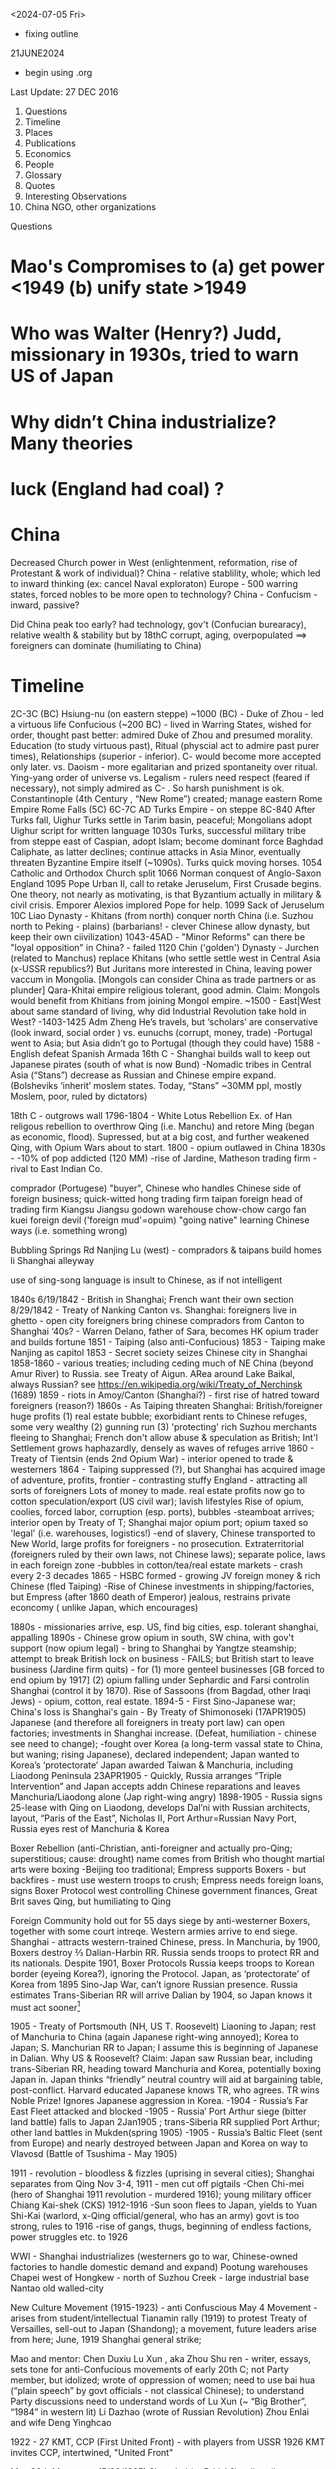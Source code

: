 ﻿

<2024-07-05 Fri>
- fixing outline

21JUNE2024
- begin using .org
  
Last Update:
27 DEC 2016


 

1. Questions
2. Timeline
3. Places
4. Publications
5. Economics
6. People
7. Glossary
8. Quotes
9. Interesting Observations
10. China NGO, other organizations

Questions
* Mao's Compromises to (a) get power <1949 (b) unify state >1949
* Who was Walter (Henry?) Judd, missionary in 1930s, tried to warn US of Japan
* Why didn’t China industrialize? Many theories 
* luck (England had coal) ?

* China

    Decreased Church power in West (enlightenment, reformation, rise of Protestant & work of individual)?
    China - relative stablility, whole; which led to inward thinking (ex: cancel Naval exploraton)
    Europe - 500 warring states, forced nobles to be more open to technology?
    China - Confucism - inward, passive?

    Did China peak too early?
    had technology, gov't (Confucian burearacy), relative wealth & stability
    but by 18thC corrupt, aging, overpopulated  ==> foreigners can dominate (humiliating to China) 
               


* Timeline


2C-3C (BC) Hsiung-nu (on eastern steppe)
~1000 (BC) - Duke of Zhou - led a virtuous life
Confucious (~200 BC) - lived in Warring States, wished for order, thought past better: admired Duke of Zhou and presumed morality.  Education (to study virtuous past), Ritual (physcial act to admire past purer times), Relationships (superior - inferior).   C- would become more accepted only later.
vs. Daoism  - more egalitarian and prized spontaneity over ritual.  Ying-yang order of universe
vs. Legalism - rulers need respect (feared if necessary), not simply admired as C- .   So harsh punishment is ok.
Constantinople (4th Century , “New Rome”) created; manage eastern Rome Empire
Rome Falls (5C)
6C-7C AD  Turks Empire - on steppe
8C-840 After Turks fall, Uighur Turks settle in Tarim basin, peaceful; Mongolians adopt Uighur script for written language
1030s Turks, successful military tribe from steppe east of Caspian, adopt Islam; become dominant force Baghdad Caliphate, as latter declines; continue attacks in Asia Minor, eventually threaten Byzantine Empire itself (~1090s).  Turks quick moving horses.
1054 Catholic and Orthodox Church split
1066 Norman conquest of Anglo-Saxon England
1095 Pope Urban II, call to retake Jeruselum, First Crusade begins.   One theory, not nearly as motivating, is that Byzantium actually in military & civil crisis.   Emporer Alexios implored Pope for help.
1099 Sack of  Jeruselum
10C Liao Dynasty - Khitans (from north) conquer north China (i.e. Suzhou north to Peking - plains) (barbarians! - clever Chinese allow dynasty, but keep their own ciivilization)
1043-45AD - "Minor Reforms" can there be "loyal opposition" in China? - failed
1120 Chin ('golden') Dynasty - Jurchen (related to Manchus) replace Khitans (who settle settle west in Central Asia (x-USSR republics?) But Juritans more interested in China, leaving power vaccum in Mongolia. [Mongols can consider China as trade partners or as plunder]
Qara-Khitai empire religious tolerant, good admin.   Claim: Mongols would benefit from Khitians from joining Mongol empire.
~1500 - East|West about same standard of living, why did Industrial Revolution take hold in West?
-1403-1425 Adm Zheng He’s travels, but ‘scholars’ are conservative (look inward, social order ) vs. eunuchs (corrupt, money, trade)
-Portugal went to Asia; but Asia didn’t go to Portugal (though they could have)
1588 - English defeat Spanish Armada
16th C - Shanghai builds wall to keep out Japanese pirates (south of what is now Bund)
-Nomadic tribes in Central Asia (“Stans”) decrease as Russian and Chinese empire expand.  (Bolsheviks ‘inherit’ moslem states. Today, “Stans”  ~30MM ppl, mostly Moslem, poor, ruled by dictators)


18th C - outgrows wall
1796-1804 - White Lotus Rebellion  Ex. of Han religous rebellion to overthrow Qing (i.e. Manchu) and retore Ming (began as economic, flood).  Supressed, but at a big cost, and further weakened Qing, with Opium Wars about to start.
1800 - opium outlawed in China
1830s -
-10% of pop addicted (120 MM)
-rise of Jardine, Matheson trading firm - rival to East Indian Co.


comprador (Portugese)
	"buyer", Chinese who handles Chinese side of foreign business; quick-witted
	hong
	trading firm
	taipan
	foreign head of trading firm
	Kiangsu
	Jiangsu
	godown
	warehouse
	chow-chow
	cargo
	fan kuei
	foreign devil ('foreign mud'=opuim)
	"going native"
	learning Chinese ways (i.e. something wrong)
	

	

	Bubbling Springs Rd
	Nanjing Lu (west) - compradors & taipans build homes
	li
	Shanghai alleyway
	

	

	use of sing-song language is insult to Chinese, as if not intelligent


1840s
6/19/1842 - British in Shanghai; French want their own section
8/29/1842 - Treaty of Nanking
Canton vs. Shanghai:
foreigners live in ghetto - open city
foreigners bring chinese compradors from Canton to Shanghai
‘40s?  - Warren Delano, father of Sara,  becomes HK opium trader and builds fortune 
1851 - Taiping (also anti-Confucious)
1853 - Taiping make Nanjing as capitol
1853 - Secret society seizes Chinese city in Shanghai
1858-1860 - various treaties;  including ceding much of NE China (beyond Amur
River) to Russia.  see Treaty of Aigun.     ARea around Lake Baikal,
always Russian?  see https://en.wikipedia.org/wiki/Treaty_of_Nerchinsk (1689)
1859 - riots in Amoy/Canton (Shanghai?) - first rise of hatred toward foreigners (reason?)
1860s - As Taiping threaten Shanghai:
British/foreigner huge profits (1) real estate bubble; exorbidiant rents to Chinese refuges, some very wealthy (2) gunning run (3) 'protecting' rich Suzhou merchants fleeing to Shanghai; French don't allow abuse & speculation as British; Int'l Settlement grows haphazardly, densely as waves of refuges arrive
1860 - Treaty of Tientsin (ends 2nd Opium War) - interior opened to trade & westerners
1864 - Taiping suppressed (?), but Shanghai has acquired image of adventure, profits, frontier - contrasting stuffy England - attracting all sorts of foreigners
Lots of money to made. real estate profits now go to  cotton speculation/export  (US civil war); lavish lifestyles 
Rise of opium, coolies, forced labor, corruption (esp. ports), bubbles
-steamboat arrives; interior open by Treaty of T; Shanghai major opium port; opium taxed so 'legal' (i.e. warehouses, logistics!)
-end of slavery, Chinese transported to New World, large profits for foreigners - no prosecution.
Extraterritorial (foreigners ruled by their own laws, not Chinese laws); separate police, laws in each foreign zone
-bubbles in cotton/tea/real estate markets - crash every 2-3 decades
1865 - HSBC formed - growing JV foreign money & rich Chinese (fled Taiping)
-Rise of Chinese investments in shipping/factories, but Empress (after 1860 death of Emperor) jealous, restrains private econcomy ( unlike Japan, which encourages)


1880s - missionaries arrive, esp. US, find big cities, esp. tolerant shanghai, appalling
1890s - Chinese grow opium in south, SW china, with gov't support (now opium legal) - bring to Shanghai by Yangtze steamship; attempt to break British lock on business - FAILS; but British start to leave business (Jardine firm quits) - for (1) more genteel businesses [GB forced to end opium by 1917] (2) opium falling under Sephardic and Farsi controlin Shanghai (control it by 1870).  Rise of Sassoons (from Bagdad, other Iraqi Jews) - opium, cotton, real estate.
1894-5 - First Sino-Japanese war; China's loss is Shanghai's gain - By Treaty of Shimonoseki (17APR1905) Japanese (and therefore all foreigners in treaty port law) can open factories; investments in Shanghai increase.   (Defeat, humiliation - chinese see need to change); 
-fought over Korea (a long-term vassal state to China,  but waning;  rising Japanese), declared  independent; Japan wanted to Korea’s ‘protectorate’  Japan awarded Taiwan & Manchuria, including Liaodong Peninsula 
23APR1905 - Quickly, Russia arranges “Triple Intervention” and Japan accepts addn Chinese reparations and leaves Manchuria/Liaodong alone (Jap right-wing angry)
1898-1905 - Russia signs 25-lease with Qing on Liaodong, develops Dal’ni with Russian architects, layout, “Paris of the East”, Nicholas II, Port Arthur=Russian Navy Port, Russia eyes rest of Manchuria & Korea




Boxer Rebellion (anti-Christian, anti-foreigner and actually pro-Qing; superstitious; cause: drought) name comes from British who thought martial arts were boxing
-Beijing too traditional; Empress supports Boxers - but backfires - must use western troops to crush; Empress needs foreign loans, signs Boxer Protocol west controlling Chinese government finances, Great Brit saves Qing, but humiliating to Qing


Foreign Community hold out for 55 days siege by anti-westerner Boxers, together with some court intreqe.  Western armies arrive to end siege.
Shanghai - attracts western-trained Chinese, press.  
In Manchuria, by 1900, Boxers destroy ⅔ Dalian-Harbin RR. Russia sends troops to protect RR and its nationals.  Despite 1901, Boxer Protocols Russia keeps troops to Korean border (eyeing Korea?), ignoring the Protocol.   Japan, as ‘protectorate’ of Korea from 1895 Sino-Jap War, can’t ignore Russian presence.  Russia estimates Trans-Siberian RR will arrive Dalian by 1904, so Japan knows it must act sooner[1]


1905 - Treaty of Portsmouth (NH, US  T. Roosevelt) Liaoning to Japan; rest of Manchuria to China (again Japanese right-wing annoyed); Korea to Japan; S. Manchurian RR to Japan; I assume this is beginning of Japanese in Dalian.   
Why US & Roosevelt?   Claim:  Japan saw Russian bear, including trans-Siberian RR, heading toward Manchuria and Korea, potentially boxing Japan in.    Japan thinks “friendly” neutral country will aid at bargaining table, post-conflict. Harvard educated Japanese knows TR, who agrees.  TR wins Noble Prize!  Ignores Japanese aggression in Korea.
-1904 - Russia’s Far East Fleet attacked and blocked
-1905 - Russia’ Port Arthur siege (bitter land battle) falls to Japan 2Jan1905 ; trans-Siberia RR supplied Port Arthur; other land battles in Mukden(spring 1905)
-1905 - Russia’s Baltic Fleet (sent from Europe) and nearly destroyed between Japan and Korea on way to Vlavosd (Battle of Tsushima - May 1905)




1911 - revolution - bloodless & fizzles (uprising in several cities); Shanghai separates from Qing Nov 3-4, 1911 - men cut off pigtails
-Chen Chi-mei (hero of Shanghai 1911 revolution - murdered 1916); young military officer Chiang Kai-shek (CKS)
1912-1916
-Sun soon flees to Japan, yields to  Yuan Shi-Kai  (warlord, x-Qing official/general, who has an army) govt is too strong, rules to 1916
-rise of gangs, thugs, beginning of endless factions, power struggles etc. to 1926


WWI - Shanghai industrializes (westerners go to war, Chinese-owned factories to handle domestic demand and expand)
Pootung
	warehouses
	Chapei
	west of Hongkew - north of Suzhou Creek - large industrial base
	Nantao
	old walled-city
	

	

	

	

	

	

	

	

	

	

	

	

	

	

	

New Culture Movement (1915-1923) - anti Confuscious
May 4 Movement - arises from student/intellectual Tianamin rally (1919) to protest Treaty of Versailles, sell-out to Japan (Shandong); a movement, future leaders arise from here; June, 1919 Shanghai general strike;


Mao  and mentor: Chen Duxiu
Lu Xun , aka Zhou Shu ren - writer, essays, sets tone for anti-Confucious movements of early 20th C; not Party member, but idolized; wrote of oppression of women; need to use bai hua (“plain speech” by govt officials - not classical Chinese); to understand Party discussions need to understand words of Lu Xun (~ “Big Brother”, “1984” in western lit)
Li Dazhao (wrote of Russian Revolution)
Zhou Enlai and wife Deng Yinghcao


1922 - 27
KMT, CCP (First United Front)  - with players from USSR
1926
KMT invites CCP, intertwined, "United Front"


May 30th Movement (5/30/1925)
Shanghai (or British?) police,  (i.e. protect westerners) fire on Chinese protesters
Picks up where May 4
Chinese workers  (at foreign companies) should be able to form unions (did not achieve)
First time communists visibly grow in influence


Northern Expedition (1926 -  1927)
Nationalists + Communists, under CKS,  end of warlords
Shanghai - 1927 (C- great at organizing)
Nanjing (now capital), and eventually (without C-):
BeiPing (“Northern Peace) - 1928


4/12/1927 - end of cooperation, KMT massacres CCP (Shanghai),


1928
-June (Moscow) - 6th CCP Party Congress




1927-1933
-difficult for CCP
-3 MM people in Shanghai (1/130 is prostute?); 2x (1895-1910) and then 3x (1910-1930)


1930s
-- US:   ‘China Lobby’ promulgates Chiang Kai Shek, as US friend who lead to a Christian China.   Seeks boycott of oil to Japan.  Japan has 2 sources of oil:   California & Indonesia.  But FDR disagrees: feels will force Japan to menace Indonesia (correct!) and this will eventually draw in USA in an asian war.
   
FDR’s original strategy is Europe 1st, defeat Hitler; defeat Japan only if necessary.
Claim:  War with Japan could have been avoided; result instead led to “Who Lost China?” and this affected US policy from Korea, to Vietnam and beyond.
Claim:  FDR reminded people his family knew something about China, even though this “knowledge” was terribly outdated and from the perspective of an opium trader trying to pry open a China that did not want foreigners on their soil, let alone learn its culture.  FDR’s source of wealth (opium) rarely discussed or well-known.


1945
-7th CCP Party Congress (Yan'an)
==================


1946 -- Nixon and McCarthy 1st elected to House
===================


===================
1948 - Deng Xiao Ping (DXP), consolidating SW China (Chengdu-CQ railroad?)


Fall 1948 - Madame Chiang arrives, seeks aid from Truman (ambivilant) ; then leads lobby efforts based in Riverdale, NY.   Various strands would eventually come together:  wealthy donors, Republican hawks, Walter Judd (R? - Minn; had lived in China), Chennault, over-the-Hump, who wants CIA involvment. 


Nov 1948 - Truman defeats Dewey,  - Defense: Louis Johnson (Hawk) to replace James Forrestal (HAWK, hard-line anti Communist; also sought racial integration of US army; opposed Truman wind-down US defense spending) ; State: Dean Acheson  to replace ailing Marshall.   Kennan less concerned with Soviet military power (than Acheson), but with its political influence in world, so urged containment and not beneath supporting Spain’s Franco as buffer or efforts to cause splits in western leftist parties  (journalist Walter Lippman urges US leave Europe and stop interfering)


Truman’s beliefs -- Chiang too corrupt, inept to support; but distrust of Mao; ie no good options “wait and see”   Belief that Chinese people will eventually reject Mao.   At one point, wants independent China to be one pillar of stable world (along with US/Britain/USSR).    Vs Europe where Soviet occupation of eastern Europe; Berlin airlift.  anti-Communist at core, ie always need to take “hard-line”  Truman Doctrine , US will step in as Britian withdraws to keep peoples free (or some such thing).   Triggered by Britian leaving Greece, Turkey. 
==================
1949  
-life expectancy - 35
-Tianamenn Square built >1949 (tear down buildings)




April 1949  -- Mao troops amass around Shanghai


May 1949 -- George Kennan (State) recommends explain ‘wait and see’ to US public.   State works on “China White Paper”
May 25 1949 -- Troops enter Shanghai, scattered resistance, esp near BUND (or defensive to enable Nationalist to flee?);  May 27 over.   However, Mao concerned may be western (US) invasion.
“Zhou Demarche” - now believed diversion; Mao attempt to delay any western invasion: claim Party spit, some to seek aid from Moscow, other seek aid from US/Britain for Chinese redevelopment.  But Truman takes as signal he was right about “wait and see” policy, that Chinese people 


June 1949 --  Trial of Alger Hiss (x-State and Acheson friend) passing info to Soviet; accused by reporter Whittaker Chambers, says they worked together.  (Chambers becomes fierce anti-Communist.)   Whipping up anti-Communist voices.   HUAC “out-of-control” (Truman in 1948 speech; but also issues his own loyalty orders, to quiet his own critics?)   “Heat” increases on Truman’s China Policy.   Truman 


CIA spying/counter-intelligence - shortwave, Shenyang consulate (falls late ‘48), hiring Japanese agents … Did Moscow exaggerate this (to split US-China)?  Did Mao exaggerate?


-- Stuart - US Ambass to China, old-China hand, believes China & US share some kind of bond; thinks things can be worked out.  (never really got the chance?)   miscues between Mao, US?  (since no direct contact)


-- China Lobby, Madame Chiang (in NY) and Ambass Woo reconsile petty differences; united front to change US public, effort to divide China (Mao) -US;    Chiang bombs Chinese ports, blockades mainland, cut cables (real ass-hole).   Acheson does not criticize (miscue to Mao?) and just reluctant to get involved.   Truman tells Koo we can win in south/east China.   Truman “show me”, tired of years of promises and beginning of BREAK with Chiang.


-- But Congress, quizzing Acheson, why no aid?  Telling Judd and Congress truth doesn’t seem to work; increasing pressure on Acheson.


-- Chiang now urging wife (in US) to go public, get US public’s sympathy.    Mao of course does not know details but suspects US-Chiang conspiracy.


CLAIM:  Historically, China’s center holds when China’s periphery is subdued, such as Xianggang and islands in EAST. Mao supports Ho Chi Min.     Stalin urges China fight Moslems in West China and populate with Han!!  Stalin fears UK will try to stir things up.


Stalin -- promises Mao low-cost loans, military help, build navy, use of Soviet sailors!


Late June -- Mao speech, denounces West, US and imperialism.   This ends hope of US-China dialog.   Ambass Stuart, leaves.


MacArthur, in Japan, need for Christianity and democracy in Asia.   (What happened to Wilson’s self-determination?)



** China, CIA, 

*** Own Lattimore (1920's)
Deep understanding/research/hands-on:   Saw "Inner Asia Frontier" as 2000 year 'war' between farmer Chinese and nomads of steppes.  No winner; till China industrialized.
FDR listens;  Truman has no interest.

*** Who Lost China?
US Hawks:   see Communists, when it is nationalism.   Mogols, Kazahs, .... have no interest in China's civil war.  The issue for them is to run their own affairs.  
US Hawks often accepted Chiang Kia Sheck's  opinions as fact.  (No, NW not belong to China)

OSS becomes Army SSU and eventually CIA. (many people just carried over)

At end of WWII, several things at once occur in NW.
- Civil War,  losing because of corruption.
- Mao's army expected to invade Tibet.
- US realizes bomb can not remain secret;  BUT US can control world uraniium supplies. ("Murray Hill" plan)
- Very capable US engineer [[https://en.wikipedia.org/wiki/Douglas_Mackiernan]]  develops remote LISTENING devices; transmit back to US (to detect nuclear explosion).  So US knew when and almost where it happened.
  (SEE Gen Hegenberger, 1948, AFOAT-1)
- NW happens to have uranium.  Russia happy to form alliance with tribes to have access to UR.  And the tribes happy to work with anyone to keep Chinese at bay.   (Nothing to do with ideologies).
- Mongols did work with Soviet, but Kazaks did not like Russian trucks/mining destroying GRAZING areas.
- ETR = East Turkestan Republic.
- US Hawks envision positioning fighter bombers in NW China; to strike  Soviet industry.
- US shuts down Urumuqui Consulate just as Mao's army approaches.
- CIA - first offcier death (Mackierman) (  https://en.wikipedia.org/wiki/Battle_of_Baitag_Bogd aka Peitaishan Incident)

Geography:  [Altai Mts] [[https://en.wikipedia.org/wiki/Altai_Mountains]]; Gobi Desert; Peitzemiao Valley; Chingil River 


- White Paper written by *W. Walton Butterworth* (US State, intelligence, promoted by Acheson, rising star) in 1949 explains the Chiang corruption is reason for fall of KMP in late summer 1949 (Chiang didn't even pay his troops).  Truman knows white paper is correct, but *silent* till late 1960s.
By March 1950, Achenson, under attack removes Butterworth with *DEAN RUSK* (you are either against Communism or you are pro-).   Anyone in US State who understood Asia was purged.   Specifically, if you argued that central Asia motivated by *nationalism* (independence for Mongolia, Tibet, Kazah...) means you danger.  
China Lobby said US failure to fight Communism is why Chiang collapsed.  So begins our relationship with China.
SEE:  [[https://en.wikipedia.org/wiki/China_White_Paper]]

July 1949 --








WWII - Jewish Ghetto (Shanghai, Intl Quarter) - >20,000 - only place where no visa required; open Shanghai?
October 1, 1949 - CPR Founded
US policy? - two schools: (1) stay out of China affairs, let things play out, then accept Mao/China or (2) China must be ‘contained’, fear of USSR expansion in Far East; US forms ring of bases


1950-2 DXP supress Tibet, then in BJ 1952-1955
-US enters Korean War (Truman’s decison; to help S. Korean from invasion from North; divided after WWII)
-Mao’s suprise - China enters war
-US hardens, 1949-1969, China policy:  containment, isolate China; CIA supports Taiwan’s harassment of China’s coast
1956
-Kruschev denounces Stalin, DXP brings news to Mao (parallels?)
-8th CCP Party Congress 


1957-1961(?) Anti-Rightists Campaign
-DXP - plays important (head?) role
-Jiabian guo camp - notoriors prison in Gansu desert, 3000 sent, 2500 died (mostly starvation, medical records are faked to cover [kept medical records?])
-still censored b/c DXP involved; "Woman from Shanghai" (2009), Yang Xianhui(m) - grim oral histories[PL 2971.X53.G3613]




1958
-Great Leap Forward ,     
-DXP holds Party line
1962 
-Mao recedes; DXP (pragmatist) & Lin Biao? - tries to repair GL damage
-4 cleanups (si qing), party dispute May 1963- Jan 1965


Mao
	Liu Shao qi, Deng Xiao ping
	

	

	“open door”
	“closed door”
	

	

	mobalize peasants to struggle against landlords, rich, expose corrupt?
	from BJ, send ‘work teams’ to root out corrupt rural officials
	

	

	

	

	

	

	

1965
-Mao’s back; 4th wife hates DXP
1966?-1972 DXP sent down


1969
-9th CCP Party Congress (Beijing); old 'elites' dead/gone; need to 'rebuild Party',i.e. continue CR; Mao's wife & Lin Biao added to Standing Committee
-CR continues, purpose? - keep disunity so Mao stays in power; 
-Sino-Soviet border clashes; Kissinger sees opportunity to isolate USSR (but Congress, US State Dept still think ‘Red China’)


1973
-10th CCP Party Congress; 
-Deng returns with 1st wave of rehabilitation; Mao very sick - who is heir?; Gang of 4 pushing for greater power (dictatorship?); attack Deng and Zhou En Lai; Lin Biao dead, causing problems and erasure
-Party fighting at highest level; seem to have lost itself.


1975 - DXP effectively replaces ailing Zhou En Lai (ZEL) as premier (i.e. government operations, chief diplomat)


1976 
(note real tears for Zhou En Lai)
-Jan xx, Zhou dies


-clarity?  Gang of Four (left, continuing revolution) vs. Hua (Deng) - who will prevail?








-July 28 - Tangshan Earthquake


Claim:  CR bad for urban, but rural?   possibly more rural schools built during CR


1977
-August 11th CCP Party Congress; Hua Guofeng


1978
-12/18/78 - 3rd Plenum of 11th CCP Central Committee - Begin “Reform Era”
(soon large collectives broken up; farm productivity increases; SOE subsidies cut)
Deng, as pramatist, wanted results and studied other Asian Tiger success (Mao just dictated -no need to look at data)
-’Four Greats’ (freedom to speak, discuss, post wall posters, debate) will last only short time as Deng eventually arrests many of leaders in 1979(??)
1979
-Shenzhen, Shantou, Zhuhai - 3 SEZ;   Shenzhen population: (1979-30K, 1984 - 300K); Shenzhen fence (?): 127 sq miles
-Coke arrives
-Carter  (like Nixon & later Reagan - alignment with China) considers selling ‘dual-purpose’ equipment to China, isolate USSR;  i.e. plan is for US & China to become military partners (would never happen)
-December, USSR invades Afganistan




early 1980s
- farmers allowed to sell excess in open market (big success)
-business freer than today (?)
-still political control on universities
-Deng does send some to jail
-Reagan’s Secretary of State Haig (Kissinger aide) miscalculates: (1) sell arms to Taiwan (US Dept of Defense also supports) and also (2) support China’s military, isolate USSR, force USSR to put some troops in Far East; use China as balance of power.   China protests at Taiwan arm sales.  This delays US-Sino military cooperation
-By 1982, US pipes down support for Taiwan, finally China ready to buy US guidance system, but ….
-By mid-1980s, Gorbachav | glasnost.   China sees less reason to buy US arms.   Claim: 1969-1989 was lost oppty for US & China to be aligned militarily.






1980
-population 90% rural


1981
-Party descibes Mao; never says 70/30 right, but that is what stuck
-some allowed to return to former lives; some leave jail; some take old jobs next to people who denounced them
-courts still controled (better to find 'security' with Party, then court - as today) ren zhi (rule of 1 man) vs. fa zhi (rule by law)


1982
-12th Party Congress 'socialism with Chinese characteristists"
-**Hu Yaobang** (Party Sec, liberl)
-**Zhao Ziyang** (premier, will be reformer)


1983
10/11/1983 - 2nd Plenum of 12th Central Committee
-Deng appeals to right (neo-Maoists) by using ‘spiritual pollution’ (excess western influence); soon ends;  China needs western sci & tech; but message of ‘spiritual pollution’ is warning to stay with Party line(?); a tatic to prepare for ‘rectification’ of Party (suppress neo-Maoists) (?)  i.e. don’t agree with Deng, then keep quiet
-’spiritual pollution’ quicky ends; Deng wants to keep ‘open door’; (Chinese ppl too senitive to subleties and fear of next campaign); message to neo-Maos
-Collectives (work unit, danzhi) -gone (1958 on), farms, hosptials, education, 50,000 each with 2,000 -70,000 people - dismantled 1979-now; land, tractors,  divided up. Now, private plots, private chickens, farmers own this or that
-peasant income zooms, 1978-1984, people sell produce in city, private ferry, private taxis, hair salons, privatize everthing, even labor (first limited to 7 workers; then ignored)


1984
-2nd set of SEZ formed (Dalian, Hainan, etc. ) following Deng’s inspection of original SEZ in early 1984
-April, Regan in BJ | open door| with Aramand Hammer (Occid Petro, coal, JV)| $20 B in nuclear constuction (US company)
-spring, CAAC monoply ends - 4 new airlines (Shanghai , …) 
-women wearing makup | bell bottoms? |  western names and haricuts |5-star hotels| consumer goods appear | ‘friendship stores’ spruce up’|Total Co. looks for oil in S. China Sea | Overseas Chinese investing in Canton | evaporation of any ideology, now “time is money”, “business is business”  (Orville Schnell describes great changes bet 1979-1984 in look of Chinese people, agricultuere, small merchants)|’responsibility system’ - each  (SOE) organization must find its own revenues, supply chain, markets, 
HR - less organized from above; pay taxes to govt (not turn over all the profits)
-problems - you get - overgrazed lands, poor maintaince of irrigation systems, seed banks, anything done by collectives now at mercy of market

1987
-   Deng demotes Hu Yaobang (check dates); Zhao Ziyang now Party Sec (see
    **Bao Tong**);  but rising tensions, demand for more reform;
    inflation/corruption.
 1989
   * Hu Yaobang (4/89) dies, Zhao Ziyang replaces Hu  (check dates)
   * May - Gorbachev visits China, 1st rapproachment since falling out
   * student protests, Tibet uprising, Party unsure?
   * June 4 - night
   * by June 5 - AM, Tianmenn Square is emptied, massacre and Party shift
   * Party shift: 'elders' decide protest counterrevolutionary, Party shift ==>i.e. crackdown; Deng responsible - to show tough enough? to show Party?; 
   * Jiang Zemin - replaces Zhao - Deng doesn't like JZ (JZ will struggle with Li Peng?? till 1992)
   * 11/1989 -Berlin Wall  falls
   * Romania's Ceausescu killed by his people
   * >1989 - Chinese people told: can do what you want, just stay out of politics (marry, choose where to live, etc.) - first in 40 or 4,000 years?;  Party learns: no more splits in leadership
   * Zhu Rongji - focused on economic restructuring
   * Li Peng - 
   * After TMS - US policy of ‘alignment’  (Nixon to 1989) with China ends;  Cold War soon ends; why arm China, train its military (as US had been doing)?  esp. when shoots its own?  However, Bush I and Gen Brent Scowcroft (Kissinger protege) seek continued alignment, good relations with China (i.e. not condemn China) goal: bring China into existing (US dominated) world order, even after TMS.
   * role of **Bao Tong** (1932-2022); mother educates; joins Party 1949; 6 yrs in countryside
     during Cul Rev; 1980 joins Zhao Ziyang and contributes to many reforms in
     1980s.  Too vocal about dislike for potential hard crackdown (*before*
     TS).  Sent to prison till 1997.   Highest ranking party official sent to
     prison after TS.   Remains acid critic of China government policies,
     though remaining firm in Maxist beliefs and remaining in Beijing.
1990


      * Deng does damage 'control'
      * first SEZ (Shanghai)
1991
      * USSR falls - no one predicted
1992
      * Southern Tour by Deng
      * 14th 1992 Party Congress; Jiang Zamin (era: 1992-2003) solifies rule (Deng very ill, supports, then disappears until death in  2/1997), JZ originally thought to be weak
      * 3 Represents
      * Jiang Zamin will fill Standing Comm with Shanghai supporters, holds rivals at bay
      * removes Chen Xi Tong (Beijing mayor, possible rival, ‘corruption’)
1994
Clinton continues Bush I policies;  carrot: “most favored nation” (i.e. low-tariff on imported Chinese goods) if China will ease its domestic policies;  but Clinton soon yields on human rights issues because US corporations clamoring to go into China


1996
Tai wan - 1st democratic election, but China fires blank missiles to warn (?) against independence talk (?)   *US military/intelligence lights up at newcomer to replace USSR.


Education - prior to 1996, approx ¼ students go to vocational middle school, which can lead to urban hukou.   But ¾ go to academic middle school, a gamble because if do not pass university test can be stuck.


1997
      * 15th Party Congress (CCP elders must retire at 67 - not day they die; General Secy only 2 terms (@5 years each); Hu now heir (4th generation); Qiao Shi  (reformer, pro-legal reform) retires; trick by Jiang Zemin, who solidifies his power; (supported by elder Bo Yibo - no reformer)
      *    


1998
      * Reform of Army
      * considered corrupt, ownership of bars, businesses ended (really?)
      * better pay, budget
      * Central Military Commission (Chair of CMC) - Deng, then Jiang, then Hu
1999
      * "Opening of the West" by Jiang, marketing, means little
      * Falun Gong crackdown 
2001
Bush II continues Clinton’s pro-China trade polices; friendly relations with China, esp. after 9/11 in his ‘war on terror’; needs China.  But publicly, Bush II talks about trade leading to increased liberties and then democracy; only talk, he does nothing.  To win Bush II says ‘strategic competitor’ but his policies do not nothing to help US improve its own competitiveness.
2002
      * Jiang ‘retires’, but continues to appt people to PBSC
2008
      * Taiwan votes in KMT (Ma Ying)
2012
      * Wang Yang (Guandong Party Secy), Wang Qishan (Vice Premium) - candidates for CCP Gen Secr?
      * Xi Jin Ping to replace Hu (son of Xi Zhongxun, Shenzhen special zone; daughter at Havard)
      * Li Ke Qiang to replace Wen (less forceful than Xi; less priviledged backround then Li)
      * Wang ____ to be 1st Vice Premier (?) (ran SOE Bank!; this is position Zhu Rongji held 1998-2003, who ‘reformed’ SOE)




________________
Places
Hefei (Anhui) - missed prosperty of  1990s
Henan (93 MM) - size of ND - south v. poor - local gov't (1990s )gets idea to buy blood to raise revenues (?)  - but mix blood and return fluids 


to body (?) ==== AIDS,   (2 long-distance roads cross at Henan).   BJ denies problem, local gov't denies problem
Heilongjiang - migration from 1949-1961, ~5MM (1/2 from Shandong), organized by Party
.secure NE border 
.decrease overpop elsewhere
.increase pop on relatively empty fertile lands
.so, were the opporuntities are plentiful as advertized?
.many return home (too cold, etc.)
Manchuria
.1920s,1930s, 25 MM (Shandong/Hebei) migrate, why?  jobs, often promoted by middlemen - intent was not to settle,just send money home; not forced (though was Shandong famine, 1920-1) Shangdong known for 'strong' men.
.after WWII, Manchurian economy collapses


________________
Publications
-Ta Kung Pao (1902, Tianjin, now CCP) - was indep, accurate
-Cai jing - magazine, editor left 2009 - tried to be independent


________________
Economics/5-year plan
-1993, Chinese manu really just assembly, imported & reexported to Korea, Thailand, etc
-mult-step manufacturing (new), allowed this
-overtime - claim: rather than demand higher wages, Chinese worker preferred o/t, more hours
-overtime - supports "just-in-time', design changes, rush orders, etc.
-Why work so hard? Money, to go back home and open a shop


5-year plan
1st 
- Lanzhou to be petrochemical center
-Zhenzhou textile center
-skilled workers throughout China to be sent, there


________________
People
 
      * Bo XiLai - Dalian billboards of Jiang Zemin 1997; disliked by many; many also dislike wife’s use of her name
      * Buck, Pearl - daughter of missionaries - books depict Chinese with dignity, widely read in West (1920s, 1930s)
      * Cohen, Myron - Columbia U. - famous scholar
      * Chen, Zhili Ms. (Jiang Zemin faction) - responsible for merging weaker universities into stronger ones (in 1990s?); added 1 MM students/year
      * Deng - realist, practical, excellent administrator - right man for the time after Mao
      * but destroys ideology, ↑ instabiliy, ↑ injustice that now prevails??  (Is this why Mao picked Hua?)
      * through actions stressed Party, not himself, i.e. avoids any worship
      * reform economy, not poltical
      * holds last chance for reconcilation with Taiwan (which democratizes in early 1990s), but Deng pulls back
      * Deng Liqun (leftist in Politburo in 1990s?) - State s/d return to helping people - not new capitalists; ex of ebb-and-flow debate in 1990s, 2000s
      * Deng Xiao Ping (1904-2/1997) | got thing done| details and big picture| never Pres or Head of State 
      * -father owned land
      * age 14, demonstrated at May 4, 1919
      * 1920 - France (funds from rich Sichuan who set up a fund) | works in Fr factory
      * but 1920 France - no jobs (end of war) - trouble for Chinese students
      * Deng runs mimeograph machine for Zhou Enlai (1898- ); agitates in factories
      * 1/7/26 - goes to Moscow | Party school, includes KMT
      * 1/27 - returns to China | April 1927 - Shanghai massacre | meets Mao 8/7/27 (Wuhan)
      * 1929- 1931 ? Deng fails to set up Soviet (Party structure) in Guangzi 
      * 1934 - Long March, gets typus?
      * 



      * Hu Jintao (quiet, wooden, stiff)
      * 64 joins CCP, grad of Qinghua ("Water Dept"?)
      * 68 in Beijing, not active (how??)
      * 68-82 Gansu
      * 85-88 Guizhou (poorest), head of Communist Youth League (CYL)
      * 85-90 (approx, Tibet Party boss) but mostly NOT there (altitude illness)
      * 92-  joins Poliburo (<50, Deng’s program to promote younger cadres “Four Transformations”)
      * 97 - VP
      * 02 - CCP General Secretar y
      * Hua Guofeng, , 11th Congress, quiet man - maybe this is necessary; will do little; dies 2008
      * Jiang Zamin - from Shanghai, 3rd generation, has Deng support, outgoing, political and media astute (Deng didn't like); speaks to papers, travels abroad, does Karaoke ; reduces state in daily life (jobs, marriage, health care, housing etc) - you are on your own now.
      * Li Keqiang (Dep. Premier; Hu's favorite; Youth League) no elite parents; poor response when in Henan to AIDS
      * Li Lisan - original CCP member; leader in early 1930s (during disarray) but failed to revive CCP; exiled, jailed in USSR; returns to China (>1949), has government role; destroyed in CR; his crime? (Mao has doubts, fears)
      *       * Hu Yaobang ( - 1989) - Party Secretary, replaced 1987: runs afoul in rectification program, dies 1989; students like, reformer, but not democrat
      * Mr. Li WangYang, 21 years in prision
      * -died Shaoyang, Hunan (June, 2012)
      * -active Democracy Wall Movement, 1970s (allowed by Deng)
      * -active in workers movement in 1980s
      * -1989, rounded up, 11 year prison
      * -blinded, made deaf by prision (beaten, hunger strikes,not cooperative)
      * -family made to pay for his care, sister sent to prison for 3 years for speaking
      * -demanded compensation for care, given more 10 years
      * "Each ordinary man has responsibiity for democracy, for the well-being of the  nation"
      *       * Li Peng (Premier) - bad - lobbied against students with Party elders, shrill 'voice' = bad PR
      * Lin Biao - defeats KMT in DongBei, 1947-8; Mao's 2nd heir; dies plane crash in Mongolia;
      * Liu Shaoqui ( -1969)- Mao's first heir; too liberal; Mao's foe/rival??; purpose of CR?; destroyed by Mao; dies 
      * wrote the useful "How to be a good communist" (1940s) - useful, practical, simple moral, public spirit which in 2008 is out-of-fashion
      * revered, but no one willing to speak up for him - fear
      * isolated by Mao in 1967, real target of CR, dead by 1969 (lack of medical care)
      * accused of KMT in 1920s - but ALL were involved with KMT, CCP & KMT were interlinked in mid-20s
      * Lu Xun - early 20thC writer - criticized old order, Confucious role, "na han" (call to arms, 1921), knew awakening difficult
      * Ma Ying - Taiwan, KMT, elected 2008
      * Maring - Dutch - one of founders of CCP
      * Mao - late in life  says popular movements are good and his best was (a) defeat Jap and (b) CR to keep CCP sharp; worries about Party becoming too bureaucratic, sluggish and inertia, so endless rectifications etc. to prevent any factions from forming; after CR, factions do emerge in 1980s (leading to Tianamen Sq.)
      * -1960s Mao bigger than Party; in CR willing to destroy it.  Uses, circumvents, re-surrects Party as he needs.
      *  
      * Nikolsky - Russian - one of the CCP founders
      * Peng Dehuai (in video)- Dies CR; Had been Defense Minister, had criticized Great Leap, out of power 1959; remains target, 1966 beaten/arrested; dies in public toilet (1972):  Mao to China:  roughly: if I can this to Peng (who speaks my dialect) think I what I’ll do to you
      * Taylor, James Hudson (UK), missionary late 19thC, but progressive voice (education for wm)
      * Wen Jiabao - Vice Premier, (geologist), everyone likes; served Zhao Ziyang (at Tiamamen), yet some how survived; then worked with Zhu Rongji (1990s, economic), then with Jiang Zemin
      * Xi Jinping (57,VP, 6’2”, Chair CMC-2007, considered very competent), Standing Committee - person to watch; Jiang Zemin faction | Qinghua | Xiamen & Fujian positions; elite; father: Xi Zhongxun (1913-2002) let guerilla activities in N. China WWII; welcomed Mao; 1962 - purged,  CR - tortured, arrested etc.; reabilitated 1977
      * Zhao Ziyang - replaced after Tianamenn Sqare, reformer and compromiser, admits Deng has 'say' in matters, house arrest, dies 200x
      * Zhu Rongji (Premier under Jiang) - tough talking; dismantles SOE in 90s
      *       *       *       * =====
      *       * 

Glossary
family resposibilty system - 1980s - dismantle collectives, SEOs stop turning over all the revenue.   Claim: rural education decreases b/c children pulled from school to work on farm (earn money)
Four Transformations (Deng)


Quotes
US - need money to get power
China - need power to get money


Lucy's Grandfather (brother of her mother's father?) - had very firm handshake - a grip -  at age 82 (2005); not a big guy; but clearly healthy, strong, alert;  had walked from Shandong Province to Dalian in 1939 (brother here?; why? hunger in Shandong?).  Lucy & I later saw a picture of old Dalian - a man pulling a rickshaw - "That's what my grandfather did."   He had a stroke shortly after I met and I regretted not being able to talk with him again.   He and his wife (blind) lived on top floor of apartment building (near far side of Liaoning Normal University); must be terrible to age in China.  As is customary, Lucy would only say he's not doing well with no details.  I still feel bad.




"So to get rich is no sin" - Deng was referring to change in beliefs: either develop as a nation, improve lives or stay with poor, but equal, Communism


Shenyang (2005) - "I was only a little boy but I saw adults fighting in Shenyang.   I was very scared."  IBM, manager


Guangzhou (2003) - "We burned the papers.   We burned everything that had English on it.  We were afraid"  Banker, on burning her father's decoration (and citizenship??) by US Army (WWII)


Chongqing (2005) - "People were fighting in the street, on the way to school.  Yes, I saw people die.  It is over now; it's over."  Tour guide, whose electrical engineer father had been sent away for re-education but brought back when something went wrong - no one else could fix it.


Shanghai (2006) - "We wouldn't be talking.  One of four of us would turn the other 3 in."  Teacher, Shanghai


Shanghai - "These have been the best 20 years of my life.  I don't want to say anything."   80 year man, in front of Portman Center, speaking in English and offering to give tours of Bund interiors.   In 1937 in HS,  he scored 2nd highest in math test.  There  was only 1 job at Shanghai Bank and the boy who scored highest had a job.  They taught me foreign exchange.  During the War, the Bank sent me to Burma; I met Americans.   After liberation, the Bank of China needed someone to do foreign exchange so I was returned to Shanghai.  I sent to the countryside during the Cultural Revolution, but again returned because I had a skill they needed.


Dalian (2008) - "The university was open, but there were no students. I was here."  Professor, translated by daughter.  She stopped him and said to me "He shouldn't talk about it.  He will be sick tonight.  Nothing very bad happened to him, but what he saw remains with him."


Dalian (2007) - "I came to Dalian in 1939; I walked from Shandong province" - Brother of Lucy's Grandfather (mother's side); he pulled a rickshaw.  At 80, his handshake was very strong.  He had stroke in 2005?    Another of Lucy's mother's family (village north of Dalian) died in 2005 - his arm had been broken in 1930s by Japanese and was useless rest of his life - not easy for farmer.


Dalian (2006) - "We were too young.   We don't know anything."  Student, speaking for group of about 8 college students, about Tianamenn Square


Shanghai (2005) - "What is your opinion about US policy toward Taiwan?", HS Student in front of several hundred  other students to me.  Only adult in room, teacher, was sleeping.   I answered, "Not my business to tell China what to do."


________________
Interesting Observations
conviction rate, 99% (judges appt by party)
morality - if no law against it, must be ok
china doing ok?  doing bad?  depends on day; what is different is more choices
Shanghai - ppl think even poorer areas are better than village life 
________________
China NGO, other organizations


ACFTU (All China Federation of Trade Unions)
Social Accountability International (NY) - SA8000 - factory social compliance - teaches mgrs, auditors
Fair Labor Assn - monitors factories and approves suppliers http://www.fairlabor.org/
American Chamber of Commerce (Shanghai)
US-China Business Council (USCBC) - Coke, MS,etc
Eurasia Group (DC) - political risk consultants http://www.eurasiagroup.net/
Global Labor Strategies
Dragonomics




Publications
China Economic Qtrly
McKinsey Qtrly


________________
Chinese Language
zenme zuo ren - how to be a person (morals, ethics, rituals)
mis hi le - lost (ppl are lost)
ziwo dai - "ME generation"
tamen bu hui li jie - they wouldn't understandj


________________
China vs. Japan
Japan borrowed from China; after mid-19th opened to west; did not see itself as 'center'
China saw Japan as inferior, 1895 was a shock; but Chinese reformers see Japan as example












________________
[1] “Manchuria Under Japanese Occupation”, pg 252, DS784.Y34713


GLOSSARY:


100 Old Names - regular Chinese people
8 immortals - famous revolutionaries
100 Flowers Campaign
3 Represents - reduces Marx-Lennin role in Party; include entrepeneurs
4 Modernizations - (end of CR) 'four modernizations' to bring China's agriculture, science, technology, and defense to world standards, de-politicize them; Zhou Enlai (1975), Hua?
CIC
Cultural Revolution (Mao: part 1- sent down youth)
-political?
-endless revolution? Mao saw rise of elite, factory managers, even Party - need to continue revolution
-out of control?  (no, Mao could control and did 1968-army)

CCP Chinese Communist Party - known for propaganda (but having trouble getting message to foreign press)
-Standing Committee of Politburo (9)
-Full Politburo (24)
-Secretaries (6) as of 2008?
Xi Jinping
1 military
Huang Yuning
He You
2 loyal to Hu Jintao
-Party Chairman (ended ...) - no Party Chairman
-Central Discipline Inspection Commission (feared)
CCP - future? one option is to open up govt and be the major, most powerful party (of several) for decades and can even change its ideology.
DLP - Japan's Democratic Liberal Party, held party for 50 years (model for China's CCP?)
Democracy or Democratic Centralism - in party, ideas rise upwards (slowly), if accepted, then accepted by all; by 2050 (says Jiamen and Hu, probably Democ. Centralism; 'ppl n ot ready')
Diamond Effect - ex: Wenzhou, middle class benefits, ignore state, little State, SOE collusion (b/c little SOE in Wenzhou?)
Kaoutwang(?) - Japanese army

People's Republic of China (PRC) - government
6+ MM employees (1:8000 people; considered light)
appearance of openness, ex: 1 position may be open to non-Party
Chair of Central Military Commission (CMC) - key position -  held by Deng, then Jiang, then Hu

SAFE
Southern Tour
State EPA
Social Harmony, Social Stability, Harmonius Society(Hu) - After 1989 implicit pact, CCP keeps order & stability; economic reforms may proceed.   Return of Confucious (banned in CR)
Tinanamen Square - largest square in Asia; torn down old housing in 1950s?TRUE
